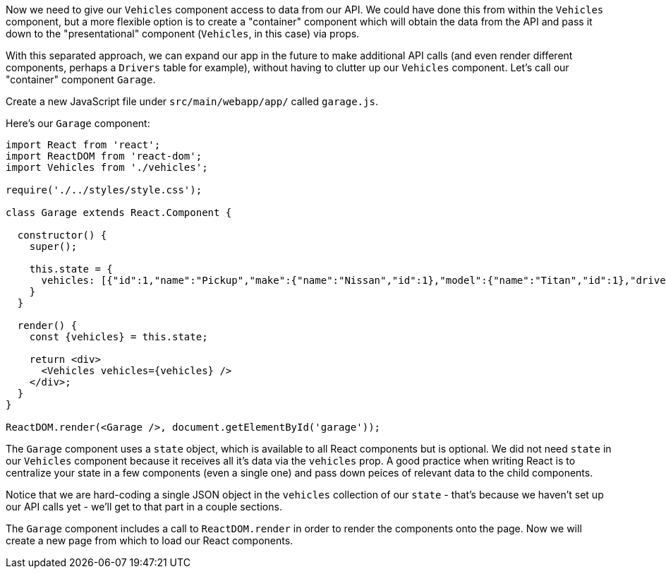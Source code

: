 Now we need to give our `Vehicles` component access to data from our API. We could have done this from within the `Vehicles` component, but a more flexible option is to create a "container" component which will obtain the data from the API and pass it down to the "presentational" component (`Vehicles`, in this case) via props.

With this separated approach, we can expand our app in the future to make additional API calls (and even render different components, perhaps a `Drivers` table for example), without having to clutter up our `Vehicles` component. Let's call our "container" component `Garage`.

Create a new JavaScript file under `src/main/webapp/app/` called `garage.js`.

Here's our `Garage` component:

[source,javascript]
----
import React from 'react';
import ReactDOM from 'react-dom';
import Vehicles from './vehicles';

require('./../styles/style.css');

class Garage extends React.Component {

  constructor() {
    super();

    this.state = {
      vehicles: [{"id":1,"name":"Pickup","make":{"name":"Nissan","id":1},"model":{"name":"Titan","id":1},"driver":{"name":"Susan","id":1}}],
    }
  }

  render() {
    const {vehicles} = this.state;

    return <div>
      <Vehicles vehicles={vehicles} />
    </div>;
  }
}

ReactDOM.render(<Garage />, document.getElementById('garage'));
----

The `Garage` component uses a `state` object, which is available to all React components but is optional. We did not need `state` in our `Vehicles` component because it receives all it's data via the `vehicles` prop. A good practice when writing React is to centralize your state in a few components (even a single one) and pass down peices of relevant data to the child components.

Notice that we are hard-coding a single JSON object in the `vehicles` collection of our `state` - that's because we haven't set up our API calls yet - we'll get to that part in a couple sections.

The `Garage` component includes a call to `ReactDOM.render` in order to render the components onto the page. Now we will create a new page from which to load our React components.

